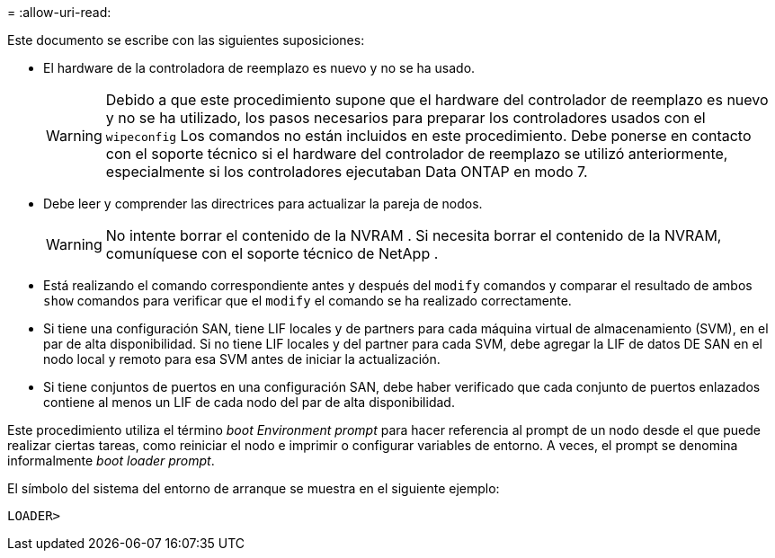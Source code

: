 = 
:allow-uri-read: 


Este documento se escribe con las siguientes suposiciones:

* El hardware de la controladora de reemplazo es nuevo y no se ha usado.
+

WARNING: Debido a que este procedimiento supone que el hardware del controlador de reemplazo es nuevo y no se ha utilizado, los pasos necesarios para preparar los controladores usados ​​con el `wipeconfig` Los comandos no están incluidos en este procedimiento.  Debe ponerse en contacto con el soporte técnico si el hardware del controlador de reemplazo se utilizó anteriormente, especialmente si los controladores ejecutaban Data ONTAP en modo 7.

* Debe leer y comprender las directrices para actualizar la pareja de nodos.
+

WARNING: No intente borrar el contenido de la NVRAM .  Si necesita borrar el contenido de la NVRAM, comuníquese con el soporte técnico de NetApp .

* Está realizando el comando correspondiente antes y después del `modify` comandos y comparar el resultado de ambos `show` comandos para verificar que el `modify` el comando se ha realizado correctamente.
* Si tiene una configuración SAN, tiene LIF locales y de partners para cada máquina virtual de almacenamiento (SVM), en el par de alta disponibilidad. Si no tiene LIF locales y del partner para cada SVM, debe agregar la LIF de datos DE SAN en el nodo local y remoto para esa SVM antes de iniciar la actualización.
* Si tiene conjuntos de puertos en una configuración SAN, debe haber verificado que cada conjunto de puertos enlazados contiene al menos un LIF de cada nodo del par de alta disponibilidad.


Este procedimiento utiliza el término _boot Environment prompt_ para hacer referencia al prompt de un nodo desde el que puede realizar ciertas tareas, como reiniciar el nodo e imprimir o configurar variables de entorno. A veces, el prompt se denomina informalmente _boot loader prompt_.

El símbolo del sistema del entorno de arranque se muestra en el siguiente ejemplo:

[listing]
----
LOADER>
----